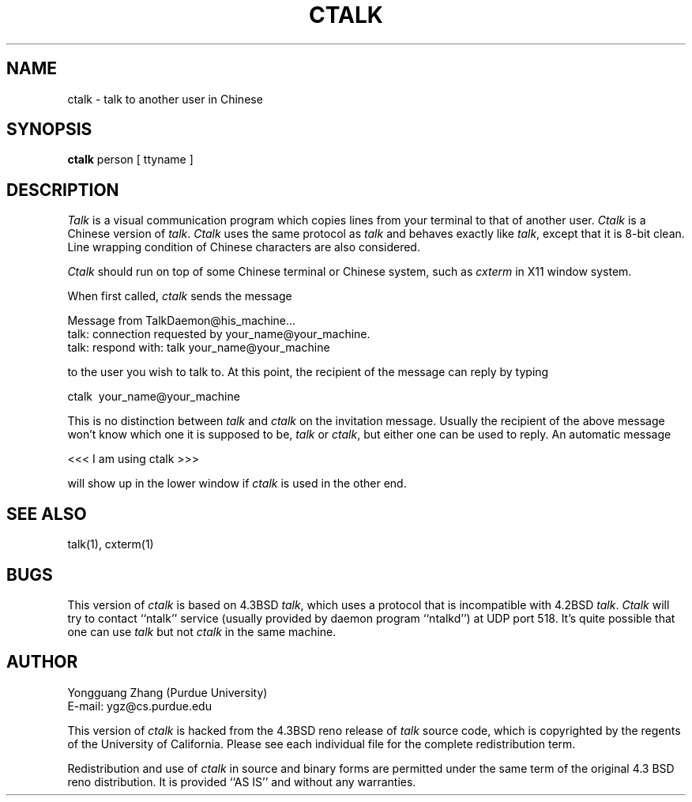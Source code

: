 .TH CTALK 1 "%Q"
.UC 5
.SH NAME
ctalk \- talk to another user in Chinese
.SH SYNOPSIS
.B ctalk
person [ ttyname ]
.SH DESCRIPTION
\fITalk\fP is a visual communication program which copies lines from your
terminal to that of another user.  \fICtalk\fP is a Chinese version of
\fItalk\fP.  \fICtalk\fP uses the same protocol as \fItalk\fP and behaves
exactly like \fItalk\fP, except that it is 8-bit clean.  Line wrapping
condition of Chinese characters are also considered.
.PP 
\fICtalk\fP should run on top of some Chinese terminal or Chinese system,
such as \fIcxterm\fP in X11 window system.
.PP
When first called, \fIctalk\fP sends the message
.PP
     Message from TalkDaemon@his_machine...
     talk: connection requested by your_name@your_machine.
     talk: respond with: talk your_name@your_machine
.PP
to the user you wish to talk to. At this point, the recipient
of the message can reply by typing
.PP
     ctalk \ your_name@your_machine
.PP
This is no distinction between \fItalk\fP and \fIctalk\fP on the
invitation message.  Usually the recipient of the above message
won't know which one it is supposed to be, \fItalk\fP or \fIctalk\fP,
but either one can be used to reply.  An automatic message 
.PP
     <<< I am using ctalk >>>
.PP
will show up in the lower window if \fIctalk\fP is used in the other end.
.SH "SEE ALSO"
talk(1), cxterm(1)
.SH BUGS
This version of \fIctalk\fP is based on 4.3BSD \fItalk\fP, which
uses a protocol that is incompatible with 4.2BSD \fItalk\fP.
\fICtalk\fP will try to contact ``ntalk'' service (usually provided
by daemon program ``ntalkd'') at UDP port 518.
It's quite possible that one can use \fItalk\fP but not \fIctalk\fP
in the same machine.
.SH AUTHOR
Yongguang Zhang  (Purdue University)
.br
E-mail: ygz@cs.purdue.edu
.PP
This version of \fIctalk\fP is hacked from the 4.3BSD reno release
of \fItalk\fP source code, which is copyrighted by the regents of
the University of California.  Please see each individual file for
the complete redistribution term.
.PP
Redistribution and use of \fIctalk\fP in source and binary forms
are permitted under the same term of the original 4.3 BSD reno
distribution.
It is provided ``AS IS'' and without any warranties.
